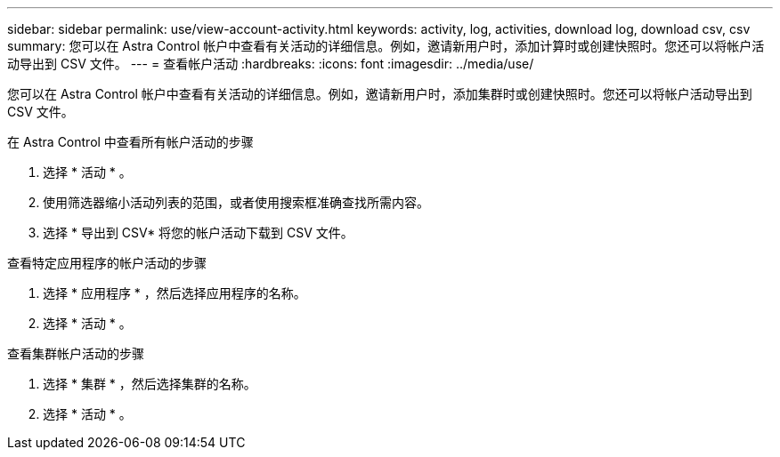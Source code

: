 ---
sidebar: sidebar 
permalink: use/view-account-activity.html 
keywords: activity, log, activities, download log, download csv, csv 
summary: 您可以在 Astra Control 帐户中查看有关活动的详细信息。例如，邀请新用户时，添加计算时或创建快照时。您还可以将帐户活动导出到 CSV 文件。 
---
= 查看帐户活动
:hardbreaks:
:icons: font
:imagesdir: ../media/use/


[role="lead"]
您可以在 Astra Control 帐户中查看有关活动的详细信息。例如，邀请新用户时，添加集群时或创建快照时。您还可以将帐户活动导出到 CSV 文件。

.在 Astra Control 中查看所有帐户活动的步骤
. 选择 * 活动 * 。
. 使用筛选器缩小活动列表的范围，或者使用搜索框准确查找所需内容。
. 选择 * 导出到 CSV* 将您的帐户活动下载到 CSV 文件。


.查看特定应用程序的帐户活动的步骤
. 选择 * 应用程序 * ，然后选择应用程序的名称。
. 选择 * 活动 * 。


.查看集群帐户活动的步骤
. 选择 * 集群 * ，然后选择集群的名称。
. 选择 * 活动 * 。

